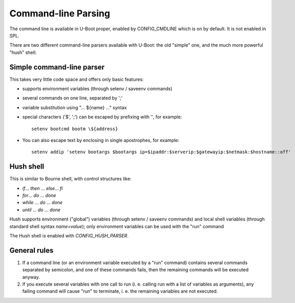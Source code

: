 .. SPDX-License-Identifier: GPL-2.0+

Command-line Parsing
====================

The command line is available in U-Boot proper, enabled by CONFIG_CMDLINE which
is on by default. It is not enabled in SPL.

There are two different command-line parsers available with U-Boot:
the old "simple" one, and the much more powerful "hush" shell:

Simple command-line parser
--------------------------

This takes very little code space and offers only basic features:

- supports environment variables (through setenv / saveenv commands)
- several commands on one line, separated by ';'
- variable substitution using "... ${name} ..." syntax
- special characters ('$', ';') can be escaped by prefixing with '\',
  for example::

    setenv bootcmd bootm \${address}

- You can also escape text by enclosing in single apostrophes, for example::

    setenv addip 'setenv bootargs $bootargs ip=$ipaddr:$serverip:$gatewayip:$netmask:$hostname::off'

Hush shell
----------

This is similar to Bourne shell, with control structures like:

- `if`... `then` ... `else`... `fi`
- `for`... `do` ... `done`
- `while` ... `do` ... `done`
- `until` ... `do` ... `done`

Hush supports environment ("global") variables (through setenv / saveenv
commands) and local shell variables (through standard shell syntax
`name=value`); only environment variables can be used with the "run" command

The Hush shell is enabled with `CONFIG_HUSH_PARSER`.

General rules
-------------

#. If a command line (or an environment variable executed by a "run"
   command) contains several commands separated by semicolon, and
   one of these commands fails, then the remaining commands will be
   executed anyway.

#. If you execute several variables with one call to run (i. e.
   calling run with a list of variables as arguments), any failing
   command will cause "run" to terminate, i. e. the remaining
   variables are not executed.
